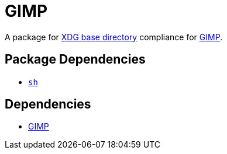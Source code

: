 = GIMP

:gimp: https://www.gimp.org/
:xdg: https://wiki.archlinux.org/index.php/XDG_Base_Directory

A package for {xdg}[XDG base directory] compliance for {gimp}[GIMP].

== Package Dependencies

* link:../sh[`sh`]

== Dependencies

* {gimp}[GIMP]
